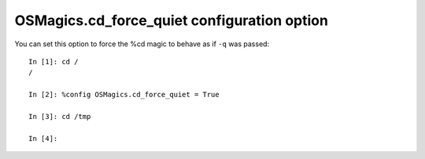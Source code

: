 OSMagics.cd_force_quiet configuration option
============================================

You can set this option to force the %cd magic to behave as if ``-q`` was passed:
::

    In [1]: cd /
    /
    
    In [2]: %config OSMagics.cd_force_quiet = True
    
    In [3]: cd /tmp
    
    In [4]:

